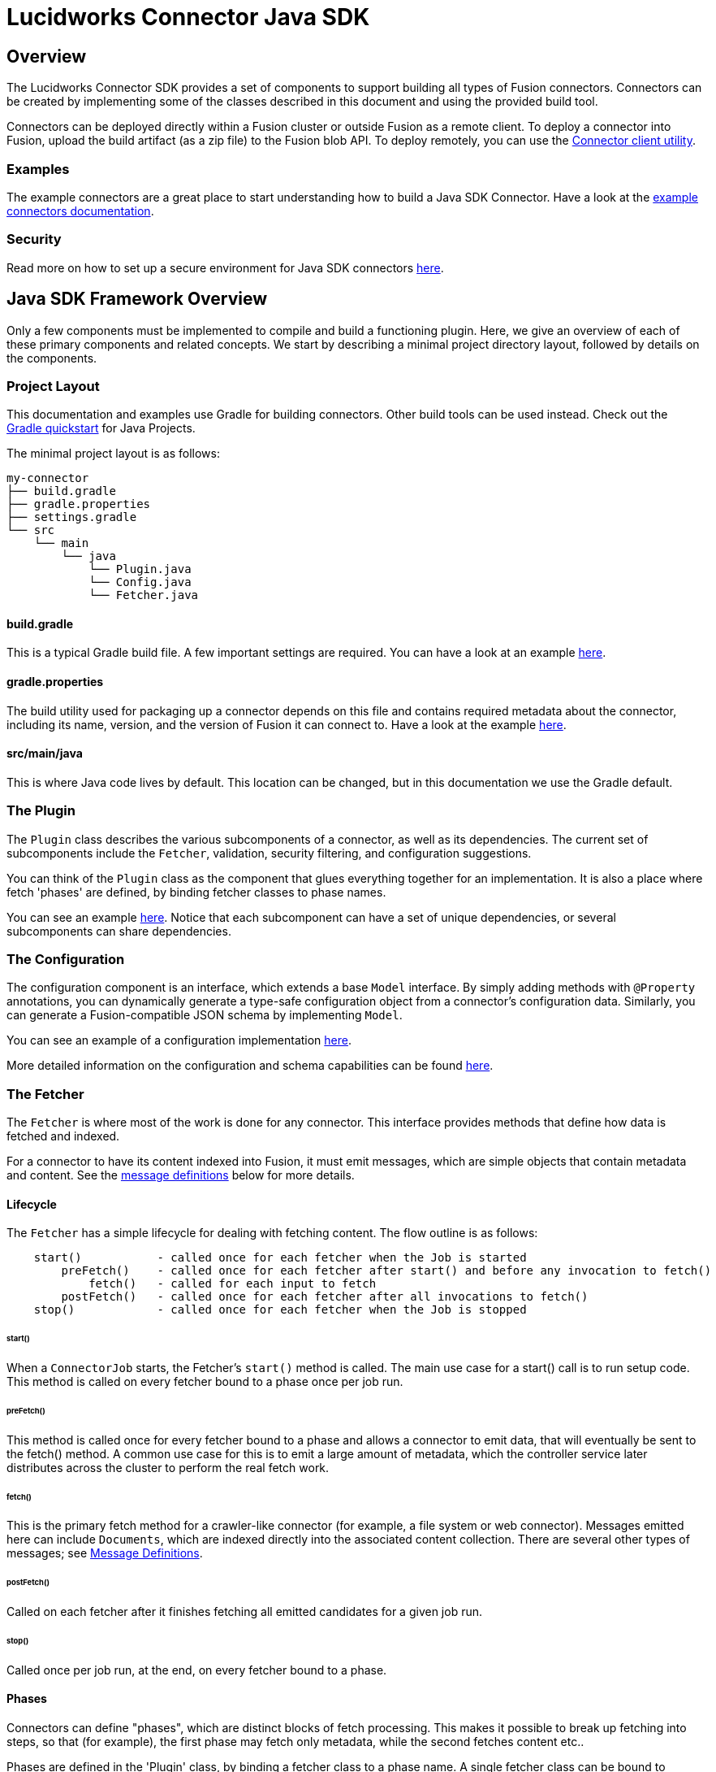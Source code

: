 = Lucidworks Connector Java SDK

== Overview
The Lucidworks Connector SDK provides a set of components to support building all types of Fusion connectors.
Connectors can be created by implementing some of the classes described in this document and using the provided build tool.

Connectors can be deployed directly within a Fusion cluster or outside Fusion as a remote client.
To deploy a connector into Fusion, upload the build artifact (as a zip file) to the Fusion blob API.
To deploy remotely, you can use the
ifdef::env-github[]
link:plugin-client.asciidoc[Connector client utility].
endif::[]
ifndef::env-github[]
link:/fusion-server/{version}/search-development/getting-data-in/connectors/sdk/java-sdk/java-connector-dev.html#plugin-client[Connector client utility].
endif::[]

=== Examples
The example connectors are a great place to start understanding how to build a Java SDK Connector.
Have a look at the https://github.com/lucidworks/connectors-sdk-resources/blob/master/java-sdk/connectors/README.md[example connectors documentation^].

=== Security
Read more on how to set up a secure environment for Java SDK connectors
ifdef::env-github[]
link:security.asciidoc[here].
endif::[]
ifndef::env-github[]
link:/fusion-server/{version}/search-development/getting-data-in/connectors/sdk/java-sdk/java-connector-dev.html#security[here].
endif::[]

== Java SDK Framework Overview
Only a few components must be implemented to compile and build a functioning plugin.
Here, we give an overview of each of these primary components and related concepts. We start by describing a minimal
project directory layout, followed by details on the components.

=== Project Layout
This documentation and examples use Gradle for building connectors. Other build tools can be used instead.
Check out the https://docs.gradle.org/current/userguide/tutorial_java_projects.html[Gradle quickstart^] for Java Projects.

The minimal project layout is as follows:

    my-connector
    ├── build.gradle
    ├── gradle.properties
    ├── settings.gradle
    └── src
        └── main
            └── java
                └── Plugin.java
                └── Config.java
                └── Fetcher.java

==== build.gradle
This is a typical Gradle build file. A few important settings are required. You can have a look
at an example
ifdef::env-github[]
link:connectors/build.gradle[here^].
endif::[]
ifndef::env-github[]
https://github.com/lucidworks/connectors-sdk-resources/blob/master/java-sdk/connectors/build.gradle[here^].
endif::[]

==== gradle.properties
The build utility used for packaging up a connector depends on this file and contains required metadata about the connector,
including its name, version, and the version of Fusion it can connect to.
Have a look at the example https://github.com/lucidworks/connectors-sdk-resources/blob/master/java-sdk/connectors/random-connector/gradle.properties[here^].

==== src/main/java
This is where Java code lives by default. This location can be changed, but in this documentation we use the Gradle default.

=== The Plugin
The `Plugin` class describes the various subcomponents of a connector, as well as its dependencies.
The current set of subcomponents include the `Fetcher`, validation, security filtering, and configuration suggestions.

You can think of the `Plugin` class as the component that glues everything together for an implementation. It is also a place where fetch 'phases' are defined, by binding fetcher classes to phase names.

You can see an example
https://github.com/lucidworks/connectors-sdk-resources/blob/master/java-sdk/connectors/random-connector/src/main/java/com/lucidworks/fusion/connector/plugin/RandomContentPlugin.java[here^].
Notice that each subcomponent can have a set of unique dependencies, or several subcomponents can share dependencies.

=== The Configuration
The configuration component is an interface, which extends a base `Model` interface. By simply adding methods
with `@Property` annotations, you can dynamically generate a type-safe configuration object from a connector's configuration data.
Similarly, you can generate a Fusion-compatible JSON schema by implementing `Model`.

You can see an example of a configuration implementation
https://github.com/lucidworks/connectors-sdk-resources/blob/master/java-sdk/connectors/random-connector/src/main/java/com/lucidworks/fusion/connector/plugin/RandomContentConfig.java[here^].

More detailed information on the configuration and schema capabilities can be found
ifdef::env-github[]
link:configuration.asciidoc[here].
endif::[]
ifndef::env-github[]
link:/fusion-server/{version}/search-development/getting-data-in/connectors/sdk/java-sdk/java-connector-dev.html#configuration[here].
endif::[]

=== The Fetcher
The `Fetcher` is where most of the work is done for any connector.
This interface provides methods that define how data is fetched and indexed.

For a connector to have its content indexed into Fusion, it must emit messages, which are simple objects
that contain metadata and content. See the link:#message-definitions[message definitions] below for more details.

==== Lifecycle

The `Fetcher` has a simple lifecycle for dealing with fetching content.
The flow outline is as follows:
```
    start()           - called once for each fetcher when the Job is started
        preFetch()    - called once for each fetcher after start() and before any invocation to fetch()
            fetch()   - called for each input to fetch
        postFetch()   - called once for each fetcher after all invocations to fetch()
    stop()            - called once for each fetcher when the Job is stopped
```

====== start()
When a `ConnectorJob` starts, the Fetcher's `start()` method is called. The main use case for a start() call
is to run setup code. This method is called on every fetcher bound to a phase once per job run.

====== preFetch()
This method is called once for every fetcher bound to a phase and allows a connector to emit data, that will eventually be
sent to the fetch() method. A common use case for this is to emit a large amount of metadata, which the controller service
later distributes across the cluster to perform the real fetch work.

====== fetch()
This is the primary fetch method for a crawler-like connector (for example, a file system or web connector). Messages emitted here
can include `Documents`, which are indexed directly into the associated content collection. There are several other
types of messages; see link:#message-definitions[Message Definitions].

====== postFetch()
Called on each fetcher after it finishes fetching all emitted candidates for a given job run.

====== stop()
Called once per job run, at the end, on every fetcher bound to a phase.

==== Phases
Connectors can define "phases", which are distinct blocks of fetch processing. This makes it possible to break up
fetching into steps, so that (for example), the first phase may fetch only metadata, while the second fetches content etc..

Phases are defined in the 'Plugin' class, by binding a fetcher class to a phase name. A single fetcher class can be bound to multiple phases.

For each phase, the `start`, `preFetch`, `fetch`, `postFetch` and `stop` methods are called on the fetcher instance bound to the phase.

See the example
https://github.com/lucidworks/connectors-sdk-resources/blob/master/java-sdk/connectors/random-connector/src/main/java/com/lucidworks/fusion/connector/plugin/RandomContentPlugin.java[here^].

[[message-definitions]]
==== Message Type Definitions

===== Candidate
A `Candidate` is metadata emitted from a `Fetcher` that represents a resource to _eventually_ fetch.
Once this message is received by the controller service, it is persisted, then added to a fetch queue.
When this item is then dequeued, a connector instance within the cluster is selected, and the message is sent as a `FetchInput`.
The `FetchInput` is received in the `fetch()` method of the connector.
At this point, the connector normally emits a link:#message-definitions.content[`Content`] or link:#message-definitions.document[`Document`] message, which is then indexed into Fusion.

The general flow of how Candidates are processed is the key to enabling distributed fetching within the connectors framework.

===== FetchInput
The `FetchInput` represents an item to be fetched. Example values of `FetchInput` are a file path, a URL, or a SQL statement. `FetchInputs` are passed to the fetch() method of a Fetcher and are derived from `Candidate` metadata.

[[message-definitions.document]]
===== Document
A `Document` is a value that is emitted from a connector and represents structured content.
Once the controller service receives a `Document` message, its metadata is persisted in the crawl-db
and then sent to the associated `IndexPipeline`.

[[message-definitions.content]]
===== Content
A `Content` message represents raw content that must be parsed in order to be indexed into Fusion. They are analogous to InputStreams, and their bytes are streamed to Fusion.
`Content` types are actually composed of three different subtypes:
  * ContentStart - this tells Fusion that a stream of raw content is coming. It includes the `content-type` and any other metadata related to the source data.
  * ContentItem - this is a message that contains one smaller chunk of the raw content. These messages are streamed sequentially from a connector to Fusion, and these are feed (without explicit buffering) directly to the index pipeline.
  * ContentStop - this messages indicates to Fusion that the `Content` is done.
The end result of sending a `Content` stream, is a set of parsed documents within the Fusion Collection associated with the connector.

===== Skip
`Skip` messages represent items that were not fetched for some reason.
For example, items that fail validation rules related to path depth or availability.
Each Skip can contains details on why the item was skipped.

===== Error
`Error` messages indicate errors for a specific item. For example, when a connector's `fetch()` method is called
with an nonexistent `FetchInput`, the connector can emit an error that captures the details ("not found", for example).

Errors are recorded in the data store, but are not sent to the associated `IndexPipeline`.

===== Delete
`Deletes` tell the controller service to remove a specific item from the data store and associated Fusion collection.

=== Understanding when and when not to make a Candidate "transient"

The term `transient` refers to a Candidate's persistance with respect to the Crawl-db.

* When an emit candidate is `transient=false`, this means that we will clear the candidate from the Crawl-db after each crawl completes. Transient candidates will not be re-fetched in the next crawl. This means that subsequent crawls will need to create new candidates using the data source properties and checkpoints. An example of when you would want to do this is with a connector that has an "delta change" feature that can provide you the Created/Updated/Removed documents since you last crawled. You can avoid having to revisit every candidate from previous crawls because you have the means to know exactly what was changed. This is much faster than revisiting each candidate in the entire crawl database... so you should always prefer this option when it is a possibility.
* When an emit candidate is `transient=true`, this means that we want to store the candidate in the CrawlDB, then we will send them to be fetched again so that they are reevaluated in each subsequent crawl. An example of when you want to do this is in a "Re-crawl Strategy" where you must revisit an item previously crawled explicitly each time subsequent crawls are run. Because revisiting each item is typically quite slow, you would only do this when the data source you are crawling provides no "delta change"  feature that can provide you the Created/Updated/Removed documents since you last crawled.
There is a setting you can enable during the postFetch handler called purge stray items. This feature, upon finishing a crawl, will remove any Documents indexed in a previous crawl that were not found in the current crawl. This is useful for situations such as when indexing websites, where a page from the website (and corresponding hyperlinks) were removed. If we were to leave this page in the index, it would result in a 404 error for those who click on it from a search result. So the page in this case would be considered ‘stray’ because the current crawl could no longer find the document. So if the purge stray items post-crawl process was requested, it would now delete this document from the index.

== Developing a Connector

The simplest way to get started developing a connector is to review the https://github.com/lucidworks/connectors-sdk-resources/tree/master/java-sdk/connectors/random-connector[examples^].

=== Dependencies
At a minimum, all plugins require the connector SDK dependency.
And more than likely, a handful of other dependencies as well.
Examples would be an HTTP client, a special client for connecting to a third-party REST API, or maybe a parser library that
can handle parsing video files.

Specify these dependencies with the Java build tool of your choice (for example, Gradle or Maven).
But getting them into your code and even instantiating them is partly handled by the connector SDK.

==== Dependency Injection
Allowing these plugins to specify runtime dependencies makes them simpler to unit test, and generally more flexible.
When defining a connector plugin, the object used for the definition also supports adding bindings for these dependencies.
A general guideline to follow when determining if something should be injected or not:

1. Is it desirable to have multiple implementations of the component?
2. Is the component a third-party library that has either difficult to control side effects?

The connectors use the https://github.com/google/guice[Guice^] framework for dependency injection and can be directly used when defining a connector plugin.

==== Repositories
The Fusion connectors SDK is currently not published to any public repositories.
